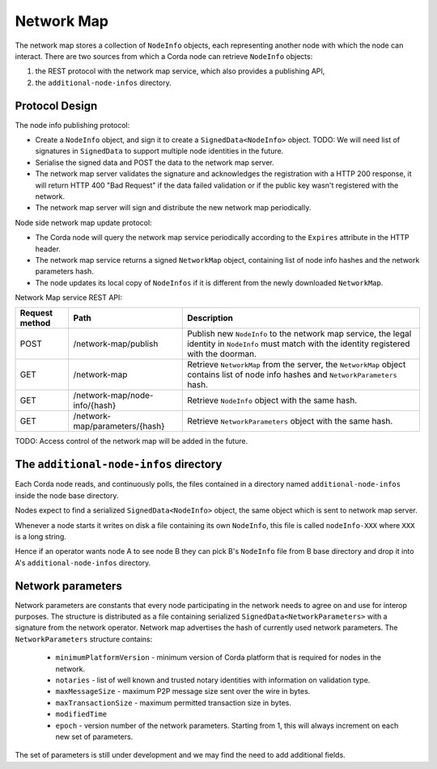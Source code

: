 Network Map
===========

The network map stores a collection of ``NodeInfo`` objects, each representing another node with which the node can interact.
There are two sources from which a Corda node can retrieve ``NodeInfo`` objects:

1. the REST protocol with the network map service, which also provides a publishing API,

2. the ``additional-node-infos`` directory.


Protocol Design
---------------
The node info publishing protocol:

* Create a ``NodeInfo`` object, and sign it to create a ``SignedData<NodeInfo>`` object. TODO: We will need list of signatures in ``SignedData`` to support multiple node identities in the future.

* Serialise the signed data and POST the data to the network map server.

* The network map server validates the signature and acknowledges the registration with a HTTP 200 response, it will return HTTP 400 "Bad Request" if the data failed validation or if the public key wasn't registered with the network.

* The network map server will sign and distribute the new network map periodically.

Node side network map update protocol:

* The Corda node will query the network map service periodically according to the ``Expires`` attribute in the HTTP header.

* The network map service returns a signed ``NetworkMap`` object, containing list of node info hashes and the network parameters hash.

* The node updates its local copy of ``NodeInfos`` if it is different from the newly downloaded ``NetworkMap``.

Network Map service REST API:

+----------------+-----------------------------------+--------------------------------------------------------------------------------------------------------------------------------------------------------+
| Request method | Path                              | Description                                                                                                                                            |
+================+===================================+========================================================================================================================================================+
| POST           | /network-map/publish              | Publish new ``NodeInfo`` to the network map service, the legal identity in ``NodeInfo`` must match with the identity registered with the doorman.      |
+----------------+-----------------------------------+--------------------------------------------------------------------------------------------------------------------------------------------------------+
| GET            | /network-map                      | Retrieve ``NetworkMap`` from the server, the ``NetworkMap`` object contains list of node info hashes and ``NetworkParameters`` hash.                   |
+----------------+-----------------------------------+--------------------------------------------------------------------------------------------------------------------------------------------------------+
| GET            | /network-map/node-info/{hash}     | Retrieve ``NodeInfo`` object with the same hash.                                                                                                       |
+----------------+-----------------------------------+--------------------------------------------------------------------------------------------------------------------------------------------------------+
| GET            | /network-map/parameters/{hash}    | Retrieve ``NetworkParameters`` object with the same hash.                                                                                              |
+----------------+-----------------------------------+--------------------------------------------------------------------------------------------------------------------------------------------------------+

TODO: Access control of the network map will be added in the future.


The ``additional-node-infos`` directory
---------------------------------------
Each Corda node reads, and continuously polls, the files contained in a directory named ``additional-node-infos`` inside the node base directory.

Nodes expect to find a serialized ``SignedData<NodeInfo>`` object, the same object which is sent to network map server.

Whenever a node starts it writes on disk a file containing its own ``NodeInfo``, this file is called ``nodeInfo-XXX`` where ``XXX`` is a long string.

Hence if an operator wants node A to see node B they can pick B's ``NodeInfo`` file from B base directory and drop it into A's ``additional-node-infos`` directory.


Network parameters
------------------
Network parameters are constants that every node participating in the network needs to agree on and use for interop purposes.
The structure is distributed as a file containing serialized ``SignedData<NetworkParameters>`` with a signature from the
network operator. Network map advertises the hash of currently used network parameters.
The ``NetworkParameters`` structure contains:
 * ``minimumPlatformVersion`` -  minimum version of Corda platform that is required for nodes in the network.
 * ``notaries`` - list of well known and trusted notary identities with information on validation type.
 * ``maxMessageSize`` - maximum P2P message size sent over the wire in bytes.
 * ``maxTransactionSize`` - maximum permitted transaction size in bytes.
 * ``modifiedTime``
 * ``epoch`` - version number of the network parameters. Starting from 1, this will always increment on each new set of parameters.

The set of parameters is still under development and we may find the need to add additional fields.
